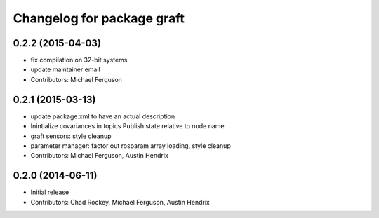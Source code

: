 ^^^^^^^^^^^^^^^^^^^^^^^^^^^
Changelog for package graft
^^^^^^^^^^^^^^^^^^^^^^^^^^^

0.2.2 (2015-04-03)
------------------
* fix compilation on 32-bit systems
* update maintainer email
* Contributors: Michael Ferguson

0.2.1 (2015-03-13)
------------------
* update package.xml to have an actual description
* Inintialize covariances in topics
  Publish state relative to node name
* graft sensors: style cleanup
* parameter manager: factor out rosparam array loading, style cleanup
* Contributors: Michael Ferguson, Austin Hendrix

0.2.0 (2014-06-11)
------------------
* Initial release
* Contributors: Chad Rockey, Michael Ferguson, Austin Hendrix
